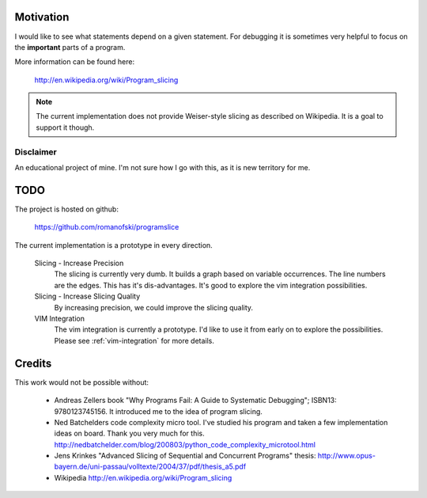 Motivation
==========

I would like to see what statements depend on a given statement. For
debugging it is sometimes very helpful to focus on the **important**
parts of a program.

More information can be found here:

    http://en.wikipedia.org/wiki/Program_slicing

.. note::

    The current implementation does not provide Weiser-style slicing as
    described on Wikipedia. It is a goal to support it though.

Disclaimer
----------

An educational project of mine. I'm not sure how I go with this, as it
is new territory for me.

TODO
====

The project is hosted on github:

    https://github.com/romanofski/programslice

The current implementation is a prototype in every direction.

    Slicing - Increase Precision
        The slicing is currently very dumb. It builds a graph based on
        variable occurrences. The line numbers are the edges. This has
        it's dis-advantages. It's good to explore the vim integration
        possibilities.

    Slicing - Increase Slicing Quality
        By increasing precision, we could improve the slicing quality.

    VIM Integration
        The vim integration is currently a prototype. I'd like to use it
        from early on to explore the possibilities. Please see
        :ref:`vim-integration` for more details.


Credits
=======

This work would not be possible without:

    * Andreas Zellers book "Why Programs Fail: A Guide to Systematic
      Debugging"; ISBN13: 9780123745156. It introduced me to the idea of
      program slicing.

    * Ned Batchelders code complexity micro tool. I've studied his
      program and taken a few implementation ideas on board. Thank you
      very much for this.
      http://nedbatchelder.com/blog/200803/python_code_complexity_microtool.html

    * Jens Krinkes "Advanced Slicing of Sequential and Concurrent
      Programs" thesis:
      http://www.opus-bayern.de/uni-passau/volltexte/2004/37/pdf/thesis_a5.pdf

    * Wikipedia
      http://en.wikipedia.org/wiki/Program_slicing
